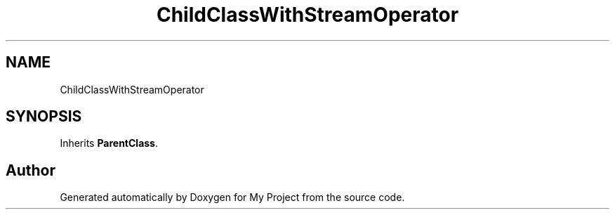 .TH "ChildClassWithStreamOperator" 3 "Wed Feb 1 2023" "Version Version 0.0" "My Project" \" -*- nroff -*-
.ad l
.nh
.SH NAME
ChildClassWithStreamOperator
.SH SYNOPSIS
.br
.PP
.PP
Inherits \fBParentClass\fP\&.

.SH "Author"
.PP 
Generated automatically by Doxygen for My Project from the source code\&.
